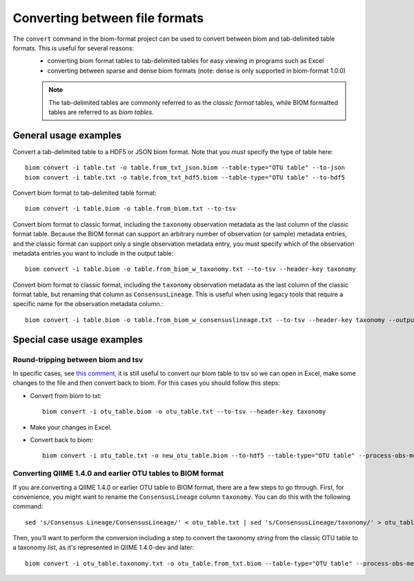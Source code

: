 .. _converting:

===============================
Converting between file formats
===============================

The ``convert`` command in the biom-format project can be used to convert between biom and tab-delimited table formats. This is useful for several reasons:
 - converting biom format tables to tab-delimited tables for easy viewing in programs such as Excel
 - converting between sparse and dense biom formats (note: dense is only supported in biom-format 1.0.0)

 .. note:: The tab-delimited tables are commonly referred to as the `classic format` tables, while BIOM formatted tables are referred to as `biom tables`.

General usage examples
----------------------

Convert a tab-delimited table to a HDF5 or JSON biom format. Note that you *must* specify the type of table here::

	biom convert -i table.txt -o table.from_txt_json.biom --table-type="OTU table" --to-json
	biom convert -i table.txt -o table.from_txt_hdf5.biom --table-type="OTU table" --to-hdf5

Convert biom format to tab-delimited table format::

	biom convert -i table.biom -o table.from_biom.txt --to-tsv

Convert biom format to classic format, including the ``taxonomy`` observation metadata as the last column of the classic format table. Because the BIOM format can support an arbitrary number of observation (or sample) metadata entries, and the classic format can support only a single observation metadata entry, you must specify which of the observation metadata entries you want to include in the output table::

	biom convert -i table.biom -o table.from_biom_w_taxonomy.txt --to-tsv --header-key taxonomy

Convert biom format to classic format, including the ``taxonomy`` observation metadata as the last column of the classic format table, but renaming that column as ``ConsensusLineage``. This is useful when using legacy tools that require a specific name for the observation metadata column.::

	biom convert -i table.biom -o table.from_biom_w_consensuslineage.txt --to-tsv --header-key taxonomy --output-metadata-id "ConsensusLineage"

Special case usage examples
---------------------------

Round-tripping between biom and tsv
```````````````````````````````````
In specific cases, see `this comment <https://groups.google.com/forum/#!msg/qiime-forum/fSPGQff2IEw/UdjtYaLJCecJ>`_, it is still useful to convert our biom table to tsv so we can open in Excel, make some changes to the file and then convert back to biom. For this cases you should follow this steps:

- Convert from biom to txt::

	biom convert -i otu_table.biom -o otu_table.txt --to-tsv --header-key taxonomy

- Make your changes in Excel.

- Convert back to biom::

	biom convert -i otu_table.txt -o new_otu_table.biom --to-hdf5 --table-type="OTU table" --process-obs-metadata taxonomy 


Converting QIIME 1.4.0 and earlier OTU tables to BIOM format
````````````````````````````````````````````````````````````
If you are converting a QIIME 1.4.0 or earlier OTU table to BIOM format, there are a few steps to go through. First, for convenience, you might want to rename the ``ConsensusLineage`` column ``taxonomy``. You can do this with the following command::

	sed 's/Consensus Lineage/ConsensusLineage/' < otu_table.txt | sed 's/ConsensusLineage/taxonomy/' > otu_table.taxonomy.txt

Then, you'll want to perform the conversion including a step to convert the taxonomy `string` from the classic OTU table to a taxonomy `list`, as it's represented in QIIME 1.4.0-dev and later::

	biom convert -i otu_table.taxonomy.txt -o otu_table.from_txt.biom --table-type="OTU table" --process-obs-metadata taxonomy --to-hdf5


